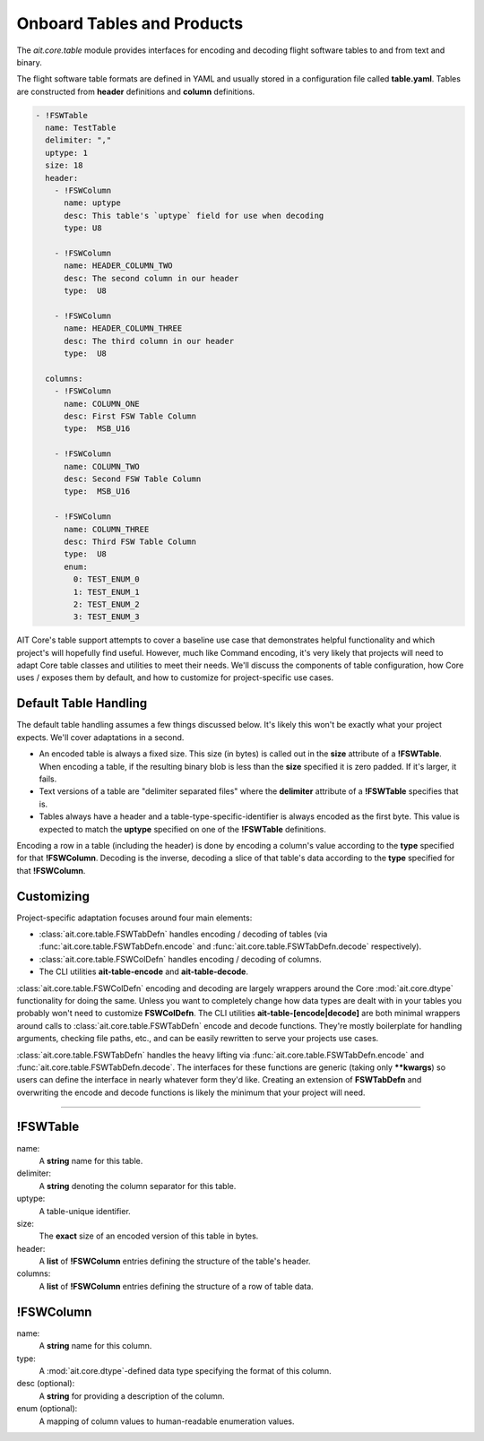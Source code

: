 Onboard Tables and Products
===========================

The `ait.core.table` module provides interfaces for encoding and decoding flight software tables to and from text and binary.

The flight software table formats are defined in YAML and usually stored in a configuration file called **table.yaml**. Tables are constructed from **header** definitions and **column** definitions.

.. code-block:: yaml

    - !FSWTable
      name: TestTable
      delimiter: ","
      uptype: 1
      size: 18
      header:
        - !FSWColumn
          name: uptype
          desc: This table's `uptype` field for use when decoding
          type: U8

        - !FSWColumn
          name: HEADER_COLUMN_TWO
          desc: The second column in our header
          type:  U8

        - !FSWColumn
          name: HEADER_COLUMN_THREE
          desc: The third column in our header
          type:  U8

      columns:
        - !FSWColumn
          name: COLUMN_ONE
          desc: First FSW Table Column
          type:  MSB_U16

        - !FSWColumn
          name: COLUMN_TWO
          desc: Second FSW Table Column
          type:  MSB_U16

        - !FSWColumn
          name: COLUMN_THREE
          desc: Third FSW Table Column
          type:  U8
          enum:
            0: TEST_ENUM_0
            1: TEST_ENUM_1
            2: TEST_ENUM_2
            3: TEST_ENUM_3


AIT Core's table support attempts to cover a baseline use case that demonstrates helpful functionality and which project's will hopefully find useful. However, much like Command encoding, it's very likely that projects will need to adapt Core table classes and utilities to meet their needs. We'll discuss the components of table configuration, how Core uses / exposes them by default, and how to customize for project-specific use cases.


Default Table Handling
----------------------

The default table handling assumes a few things discussed below. It's likely this won't be exactly what your project expects. We'll cover adaptations in a second.

- An encoded table is always a fixed size. This size (in bytes) is called out in the **size** attribute of a **!FSWTable**. When encoding a table, if the resulting binary blob is less than the **size** specified it is zero padded. If it's larger, it fails. 
- Text versions of a table are "delimiter separated files" where the **delimiter** attribute of a **!FSWTable** specifies that is.
- Tables always have a header and a table-type-specific-identifier is always encoded as the first byte. This value is expected to match the **uptype** specified on one of the **!FSWTable** definitions.

Encoding a row in a table (including the header) is done by encoding a column's value according to the **type** specified for that **!FSWColumn**. Decoding is the inverse, decoding a slice of that table's data according to the **type** specified for that **!FSWColumn**.


Customizing
-----------

Project-specific adaptation focuses around four main elements:

- :class:`ait.core.table.FSWTabDefn` handles encoding / decoding of tables (via :func:`ait.core.table.FSWTabDefn.encode` and :func:`ait.core.table.FSWTabDefn.decode` respectively).
- :class:`ait.core.table.FSWColDefn` handles encoding / decoding of columns. 
- The CLI utilities **ait-table-encode** and **ait-table-decode**.

:class:`ait.core.table.FSWColDefn` encoding and decoding are largely wrappers around the Core :mod:`ait.core.dtype` functionality for doing the same. Unless you want to completely change how data types are dealt with in your tables you probably won't need to customize **FSWColDefn**. The CLI utilities **ait-table-[encode|decode]** are both minimal wrappers around calls to :class:`ait.core.table.FSWTabDefn` encode and decode functions. They're mostly boilerplate for handling arguments, checking file paths, etc., and can be easily rewritten to serve your projects use cases.

:class:`ait.core.table.FSWTabDefn` handles the heavy lifting via :func:`ait.core.table.FSWTabDefn.encode` and :func:`ait.core.table.FSWTabDefn.decode`. The interfaces for these functions are generic (taking only **\*\*kwargs**) so users can define the interface in nearly whatever form they'd like. Creating an extension of **FSWTabDefn** and overwriting the encode and decode functions is likely the minimum that your project will need.

----


!FSWTable
---------

name:
    A **string** name for this table.

delimiter:
    A **string** denoting the column separator for this table.

uptype:
    A table-unique identifier.

size:
    The **exact** size of an encoded version of this table in bytes.

header:
    A **list** of **!FSWColumn** entries defining the structure of the table's header.

columns:
    A **list** of **!FSWColumn** entries defining the structure of a row of table data.


!FSWColumn
----------

name:
    A **string** name for this column.

type:
    A :mod:`ait.core.dtype`-defined data type specifying the format of this column.

desc (optional):
    A **string** for providing a description of the column.

enum (optional):
    A mapping of column values to human-readable enumeration values.

